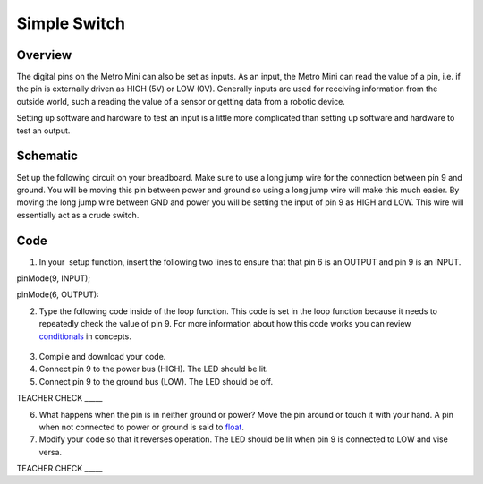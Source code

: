Simple Switch
=============

Overview
--------

The digital pins on the Metro Mini can also be set as inputs. As an
input, the Metro Mini can read the value of a pin, i.e. if the pin is
externally driven as HIGH (5V) or LOW (0V). Generally inputs are used
for receiving information from the outside world, such a reading the
value of a sensor or getting data from a robotic device.

Setting up software and hardware to test an input is a little more
complicated than setting up software and hardware to test an output.

Schematic
---------

Set up the following circuit on your breadboard. Make sure to use a long
jump wire for the connection between pin 9 and ground. You will be
moving this pin between power and ground so using a long jump wire will
make this much easier. By moving the long jump wire between GND and
power you will be setting the input of pin 9 as HIGH and LOW. This wire
will essentially act as a crude switch.

.. figure:: images/image101.png
   :alt: 

Code
----

1. In your  setup function, insert the following two lines to ensure
   that that pin 6 is an OUTPUT and pin 9 is an INPUT.

pinMode(9, INPUT);        

pinMode(6, OUTPUT):

2. Type the following code inside of the loop function. This code is set
   in the loop function because it needs to repeatedly check the value
   of pin 9. For more information about how this code works you can
   review
   `conditionals <https://www.google.com/url?q=https://docs.google.com/document/d/1BmZbXzxnD2j17QToSZ9jeZmnP7burwfksfQq2v4zu-Y/edit%23heading%3Dh.o11qq65yx4ek&sa=D&ust=1587613173872000>`__ in
   concepts.

.. figure:: images/image52.png
   :alt: 

3. Compile and download your code.
4. Connect pin 9 to the power bus (HIGH). The LED should be lit.
5. Connect pin 9 to the ground bus (LOW). The LED should be off.

TEACHER CHECK \_\_\_\_\_

6. What happens when the pin is in neither ground or power? Move the pin
   around or touch it with your hand. A pin when not connected to power
   or ground is said to
   `float <https://www.google.com/url?q=https://docs.google.com/document/d/1BmZbXzxnD2j17QToSZ9jeZmnP7burwfksfQq2v4zu-Y/edit%23heading%3Dh.jcbntq8yv6k7&sa=D&ust=1587613173873000>`__.
7. Modify your code so that it reverses operation. The LED should be lit
   when pin 9 is connected to LOW and vise versa.

TEACHER CHECK \_\_\_\_\_

